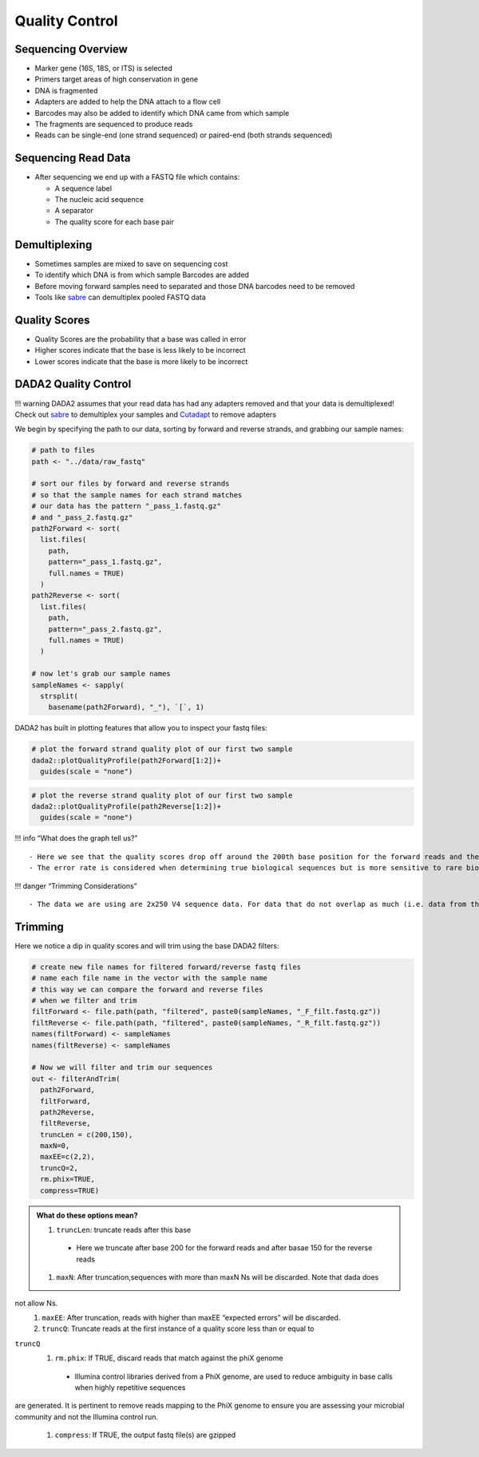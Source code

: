 Quality Control
==========================
Sequencing Overview
-------------------

-  Marker gene (16S, 18S, or ITS) is selected
-  Primers target areas of high conservation in gene
-  DNA is fragmented
-  Adapters are added to help the DNA attach to a flow cell
-  Barcodes may also be added to identify which DNA came from which
   sample
-  The fragments are sequenced to produce reads
-  Reads can be single-end (one strand sequenced) or paired-end (both
   strands sequenced)

|image1|

Sequencing Read Data
--------------------

-  After sequencing we end up with a FASTQ file which contains:

   -  A sequence label
   -  The nucleic acid sequence
   -  A separator
   -  The quality score for each base pair

|image2|

Demultiplexing
--------------

-  Sometimes samples are mixed to save on sequencing cost
-  To identify which DNA is from which sample Barcodes are added
-  Before moving forward samples need to separated and those DNA
   barcodes need to be removed
-  Tools like `sabre <https://github.com/najoshi/sabre>`__ can
   demultiplex pooled FASTQ data

|image3|

Quality Scores
--------------

-  Quality Scores are the probability that a base was called in error
-  Higher scores indicate that the base is less likely to be incorrect
-  Lower scores indicate that the base is more likely to be incorrect

DADA2 Quality Control
---------------------

!!! warning DADA2 assumes that your read data has had any adapters
removed and that your data is demultiplexed! Check out
`sabre <https://github.com/najoshi/sabre>`__ to demultiplex your samples
and `Cutadapt <https://cutadapt.readthedocs.io/en/stable/>`__ to remove
adapters

We begin by specifying the path to our data, sorting by forward and
reverse strands, and grabbing our sample names:

.. code:: r

   # path to files
   path <- "../data/raw_fastq"

   # sort our files by forward and reverse strands 
   # so that the sample names for each strand matches
   # our data has the pattern "_pass_1.fastq.gz" 
   # and "_pass_2.fastq.gz"
   path2Forward <- sort(
     list.files(
       path,
       pattern="_pass_1.fastq.gz",
       full.names = TRUE)
     )
   path2Reverse <- sort(
     list.files(
       path,
       pattern="_pass_2.fastq.gz",
       full.names = TRUE)
     )

   # now let's grab our sample names
   sampleNames <- sapply(
     strsplit(
       basename(path2Forward), "_"), `[`, 1)

DADA2 has built in plotting features that allow you to inspect your
fastq files:

.. code:: r

   # plot the forward strand quality plot of our first two sample
   dada2::plotQualityProfile(path2Forward[1:2])+
     guides(scale = "none")

|image4|

.. code:: r

   # plot the reverse strand quality plot of our first two sample
   dada2::plotQualityProfile(path2Reverse[1:2])+
     guides(scale = "none")

|image5|

!!! info “What does the graph tell us?”

::

   - Here we see that the quality scores drop off around the 200th base position for the forward reads and the 150th base position for the reverse reads
   - The error rate is considered when determining true biological sequences but is more sensitive to rare biological senquences when reads are trimmed.

!!! danger “Trimming Considerations”

::

   - The data we are using are 2x250 V4 sequence data. For data that do not overlap as much (i.e. data from the V1-V2 or V3-V4 regions), be wary that this may affect how the reads are merged later on. 

Trimming
--------

Here we notice a dip in quality scores and will trim using the base
DADA2 filters:

.. code:: r

   # create new file names for filtered forward/reverse fastq files
   # name each file name in the vector with the sample name
   # this way we can compare the forward and reverse files 
   # when we filter and trim
   filtForward <- file.path(path, "filtered", paste0(sampleNames, "_F_filt.fastq.gz"))
   filtReverse <- file.path(path, "filtered", paste0(sampleNames, "_R_filt.fastq.gz"))
   names(filtForward) <- sampleNames
   names(filtReverse) <- sampleNames

   # Now we will filter and trim our sequences
   out <- filterAndTrim(
     path2Forward,
     filtForward,
     path2Reverse, 
     filtReverse,
     truncLen = c(200,150),
     maxN=0, 
     maxEE=c(2,2), 
     truncQ=2, 
     rm.phix=TRUE,
     compress=TRUE)

.. admonition:: What do these options mean?

  #. ``truncLen``: truncate reads after this base
   * Here we truncate after base 200 for the forward reads and after basae 150 for the reverse reads 
  #. ``maxN``: After truncation,sequences with more than maxN Ns will be discarded. Note that dada does
not allow Ns.
  #. ``maxEE``: After truncation, reads with higher than maxEE “expected errors” will be discarded. 
  #. ``truncQ``: Truncate reads at the first instance of a quality score less than or equal to
``truncQ``
  #. ``rm.phix``: If TRUE, discard reads that match against the phiX genome 
   * Illumina control libraries derived from a PhiX genome, are used to reduce ambiguity in base calls when highly repetitive sequences
are generated. It is pertinent to remove reads mapping to the PhiX genome to ensure you are assessing your microbial community and not the
Illumina control run. 
  #. ``compress``: If TRUE, the output fastq file(s) are gzipped

.. |image1| image:: images/sequencing2.jpeg
.. |image2| image:: images/read-data.png
.. |image3| image:: images/demultiplex.jpg
.. |image4| image:: images/quality-control-plot.png
.. |image5| image:: images/reverse-quality.png
